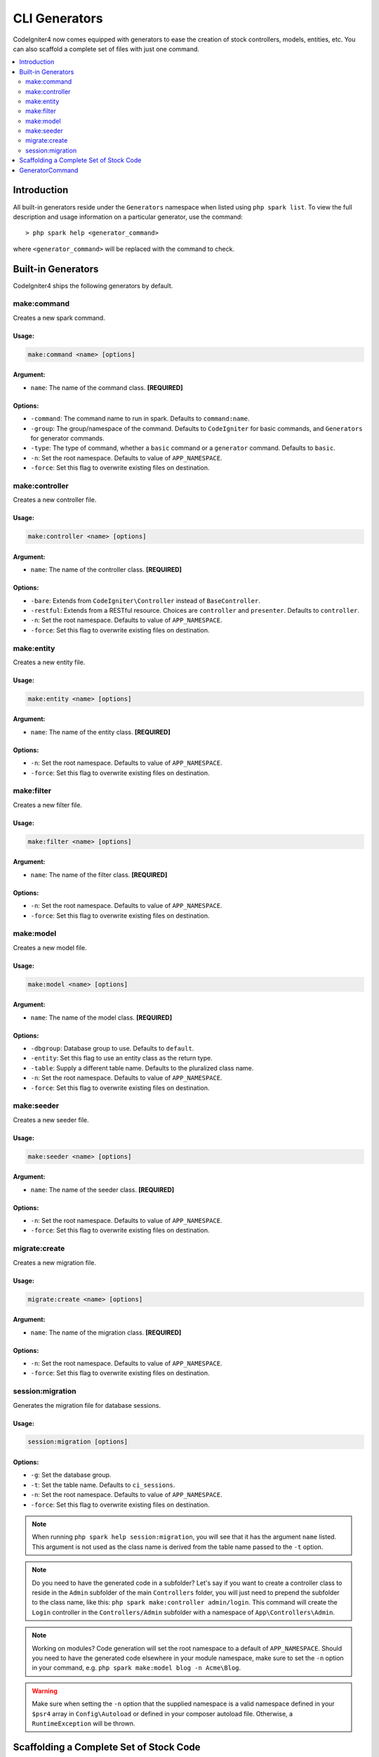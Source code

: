 ##############
CLI Generators
##############

CodeIgniter4 now comes equipped with generators to ease the creation of stock controllers, models, entities,
etc. You can also scaffold a complete set of files with just one command.

.. contents::
	:local:
	:depth: 2

************
Introduction
************

All built-in generators reside under the ``Generators`` namespace when listed using ``php spark list``.
To view the full description and usage information on a particular generator, use the command::

	> php spark help <generator_command>

where ``<generator_command>`` will be replaced with the command to check.

*******************
Built-in Generators
*******************

CodeIgniter4 ships the following generators by default.

make:command
------------

Creates a new spark command.

Usage:
======
.. code-block:: none

	make:command <name> [options]

Argument:
=========
* ``name``: The name of the command class. **[REQUIRED]**

Options:
========
* ``-command``: The command name to run in spark. Defaults to ``command:name``.
* ``-group``: The group/namespace of the command. Defaults to ``CodeIgniter`` for basic commands, and ``Generators`` for generator commands.
* ``-type``: The type of command, whether a ``basic`` command or a ``generator`` command. Defaults to ``basic``.
* ``-n``: Set the root namespace. Defaults to value of ``APP_NAMESPACE``.
* ``-force``: Set this flag to overwrite existing files on destination.

make:controller
---------------

Creates a new controller file.

Usage:
======
.. code-block:: none

	make:controller <name> [options]

Argument:
=========
* ``name``: The name of the controller class. **[REQUIRED]**

Options:
========
* ``-bare``: Extends from ``CodeIgniter\Controller`` instead of ``BaseController``.
* ``-restful``: Extends from a RESTful resource. Choices are ``controller`` and ``presenter``. Defaults to ``controller``.
* ``-n``: Set the root namespace. Defaults to value of ``APP_NAMESPACE``.
* ``-force``: Set this flag to overwrite existing files on destination.

make:entity
-----------

Creates a new entity file.

Usage:
======
.. code-block:: none

	make:entity <name> [options]

Argument:
=========
* ``name``: The name of the entity class. **[REQUIRED]**

Options:
========
* ``-n``: Set the root namespace. Defaults to value of ``APP_NAMESPACE``.
* ``-force``: Set this flag to overwrite existing files on destination.

make:filter
-----------

Creates a new filter file.

Usage:
======
.. code-block:: none

	make:filter <name> [options]

Argument:
=========
* ``name``: The name of the filter class. **[REQUIRED]**

Options:
========
* ``-n``: Set the root namespace. Defaults to value of ``APP_NAMESPACE``.
* ``-force``: Set this flag to overwrite existing files on destination.

make:model
----------

Creates a new model file.

Usage:
======
.. code-block:: none

	make:model <name> [options]

Argument:
=========
* ``name``: The name of the model class. **[REQUIRED]**

Options:
========
* ``-dbgroup``: Database group to use. Defaults to ``default``.
* ``-entity``: Set this flag to use an entity class as the return type.
* ``-table``: Supply a different table name. Defaults to the pluralized class name.
* ``-n``: Set the root namespace. Defaults to value of ``APP_NAMESPACE``.
* ``-force``: Set this flag to overwrite existing files on destination.

make:seeder
-----------

Creates a new seeder file.

Usage:
======
.. code-block:: none

	make:seeder <name> [options]

Argument:
=========
* ``name``: The name of the seeder class. **[REQUIRED]**

Options:
========
* ``-n``: Set the root namespace. Defaults to value of ``APP_NAMESPACE``.
* ``-force``: Set this flag to overwrite existing files on destination.

migrate:create
--------------

Creates a new migration file.

Usage:
======
.. code-block:: none

	migrate:create <name> [options]

Argument:
=========
* ``name``: The name of the migration class. **[REQUIRED]**

Options:
========
* ``-n``: Set the root namespace. Defaults to value of ``APP_NAMESPACE``.
* ``-force``: Set this flag to overwrite existing files on destination.

session:migration
-----------------

Generates the migration file for database sessions.

Usage:
======
.. code-block:: none

	session:migration [options]

Options:
========
* ``-g``: Set the database group.
* ``-t``: Set the table name. Defaults to ``ci_sessions``.
* ``-n``: Set the root namespace. Defaults to value of ``APP_NAMESPACE``.
* ``-force``: Set this flag to overwrite existing files on destination.

.. note:: When running ``php spark help session:migration``, you will see that it has the argument ``name`` listed.
	This argument is not used as the class name is derived from the table name passed to the ``-t`` option.

.. note:: Do you need to have the generated code in a subfolder? Let's say if you want to create a controller
	class to reside in the ``Admin`` subfolder of the main ``Controllers`` folder, you will just need
	to prepend the subfolder to the class name, like this: ``php spark make:controller admin/login``. This
	command will create the ``Login`` controller in the ``Controllers/Admin`` subfolder with
	a namespace of ``App\Controllers\Admin``.

.. note:: Working on modules? Code generation will set the root namespace to a default of ``APP_NAMESPACE``.
	Should you need to have the generated code elsewhere in your module namespace, make sure to set
	the ``-n`` option in your command, e.g. ``php spark make:model blog -n Acme\Blog``.

.. warning:: Make sure when setting the ``-n`` option that the supplied namespace is a valid namespace
	defined in your ``$psr4`` array in ``Config\Autoload`` or defined in your composer autoload file.
	Otherwise, a ``RuntimeException`` will be thrown.

****************************************
Scaffolding a Complete Set of Stock Code
****************************************

Sometimes in our development phase we are creating functionalities by groups, such as creating an *Admin* group.
This group will contain its own controller, model, migration files, or even entities. You may be tempted to type
each generator command one-by-one in the terminal and wishfully thinking it would be great to have a single generator
command to rule them all.

Fret no more! CodeIgniter4 is also shipped with a dedicated ``make:scaffold`` command that is basically a
wrapper to the controller, model, entity, migration, and seeder generator commands. All you need is the class
name that will be used to name all the generated classes. Also, **individual options** supported by each
generator command is recognized by the scaffold command.

Running this in your terminal::

	php spark make:scaffold user

will create the following classes:

(1) ``App\Controllers\User``;
(2) ``App\Models\User``;
(3) ``App\Entities\User``;
(4) ``App\Database\Migrations\User``; and
(5) ``App\Database\Seeds\User``.

****************
GeneratorCommand
****************

All generator commands must extend ``GeneratorCommand`` to fully utilize its methods that are used in code
generation. While some of the methods are already functional, you may have the need to customize or upgrade
what each method does. You can do so as all methods have protected visibility, except for the ``run()`` method
which is public and need not be overridden as it is essentially complete.

.. php:class:: CodeIgniter\\CLI\\GeneratorCommand

	.. php:method:: getClassName()

		:rtype: string

		Gets the class name from input. This can be overridden if name is really
		required by providing a prompt.

	.. php:method:: sanitizeClassName(string $class)

		:param string $class: Class name.
		:rtype: string

		Trims input, normalize separators, and ensures all paths are in Pascal case.

	.. php:method:: qualifyClassName(string $class)

		:param string $class: Class name.
		:rtype: string

		Parses the class name and checks if it is already fully qualified.

	.. php:method:: getRootNamespace()

		:rtype: string

		Gets the root namespace from input. Defaults to value of ``APP_NAMESPACE``.

	.. php:method:: getNamespacedClass(string $rootNamespace, string $class)

		:param string $rootNamespace: The root namespace of the class.
		:param string $class: Class name
		:returns: The fully qualified class name
		:rtype: string

		Gets the qualified class name. This should be implemented.

	.. php:method:: buildPath(string $class)

		:param string $class: The fully qualified class name
		:returns: The absolute path to where the class will be saved.
		:rtype: string
		:throws: RuntimeException

		Builds the file path from the class name.

	.. php:method:: modifyBasename(string $filename)

		:param string $filename: The basename of the file path.
		:returns: A modified basename for the file.
		:rtype: string

		Provides last chance for child generators to change the file's basename before saving.
		This is useful for migration files where the basename has a date component.

	.. php:method:: buildClassContents(string $class)

		:param string $class: The fully qualified class name.
		:rtype: string

		Builds the contents for class being generated, doing all the replacements necessary in the template.

	.. php:method:: getTemplate()

		:rtype: string

		Gets the template for the class being generated. This must be implemented.

	.. php:method:: getNamespace(string $class)

		:param string $class: The fully qualified class name.
		:rtype: string

		Retrieves the namespace part from the fully qualified class name.

	.. php:method:: setReplacements(string $template, string $class)

		:param string $template: The template string to use.
		:param string $class: The fully qualified class name.
		:returns: The template string with all annotations replaced.
		:rtype: string

		Performs all the necessary replacements.

	.. php:method:: sortImports(string $template)

		:param string $template: The template file.
		:returns: The template file with all imports already sorted.
		:rtype: string

		Alphabetically sorts the imports for a given template.

.. warning:: Child generators should make sure to implement ``GeneratorCommand``'s two abstract methods:
	``getNamespacedClass`` and ``getTemplate``, or else you will get a PHP fatal error.

.. note:: ``GeneratorCommand`` has the default argument of ``['name' => 'Class name']``. You can
	override the description by supplying the name in your ``$options`` property, e.g. ``['name' => 'Module class name']``.

.. note:: ``GeneratorCommand`` has the default options of ``-n`` and ``-force``. Child classes cannot override
	these two properties as they are crucial in the implementation of the code generation.

.. note:: Generators are default listed under the ``Generators`` namespace because it is the default group
	name in ``GeneratorCommand``. If you want to have your own generator listed elsewhere under a different
	namespace, you will just need to provide the ``$group`` property in your child generator,
	e.g. ``protected $group = 'CodeIgniter';``.
